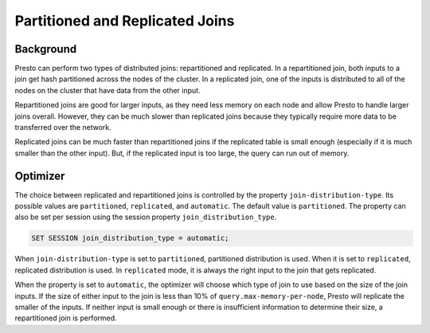 ********************************
Partitioned and Replicated Joins
********************************

Background
----------
Presto can perform two types of distributed joins: repartitioned and replicated. In a repartitioned join, both inputs to a join get hash partitioned
across the nodes of the cluster. In a replicated join, one of the inputs is distributed to all of the nodes on the cluster that have data from the
other input.

Repartitioned joins are good for larger inputs, as they need less memory on each node and allow Presto to handle larger joins overall. However,
they can be much slower than replicated joins because they typically require more data to be transferred over the network.

Replicated joins can be much faster than repartitioned joins if the replicated table is small enough (especially if it is much smaller than the other input).
But, if the replicated input is too large, the query can run out of memory.

Optimizer 
---------
The choice between replicated and repartitioned joins is controlled by the property ``join-distribution-type``. Its possible values are
``partitioned``, ``replicated``, and ``automatic``. The default value is ``partitioned``. The property can also be set per session using
the session property ``join_distribution_type``.

.. code-block:: sql

    SET SESSION join_distribution_type = automatic;

When ``join-distribution-type`` is set to ``partitioned``, partitioned distribution is used. When it is set to ``replicated``, replicated distribution is used.
In ``replicated`` mode, it is always the right input to the join that gets replicated.

When the property is set to ``automatic``, the optimizer will choose which type of join to use based on the size of the join inputs. If the size of either
input to the join is less than 10% of ``query.max-memory-per-node``, Presto will replicate the smaller of the inputs. If neither input is small enough
or there is insufficient information to determine their size, a repartitioned join is performed.
